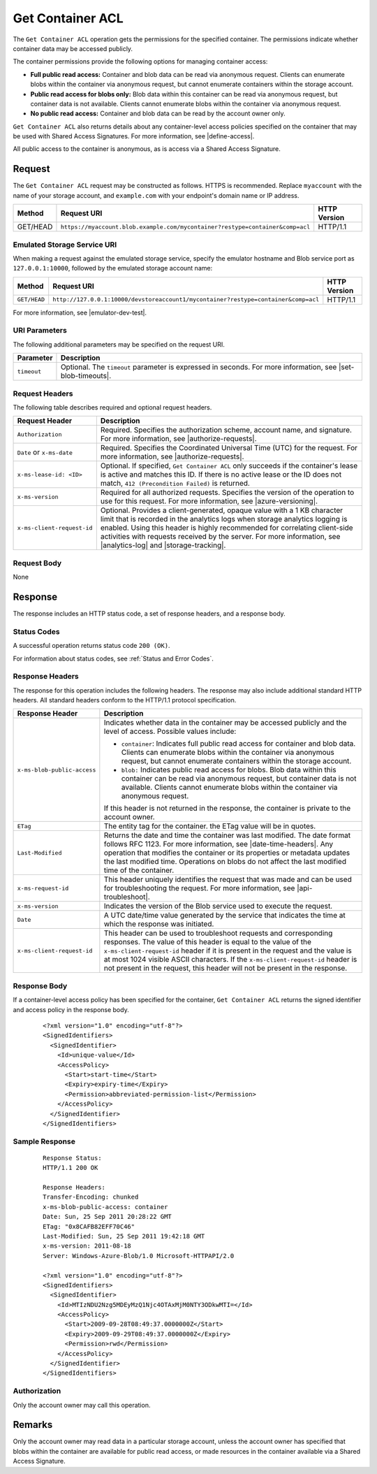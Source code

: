 .. _Get Container ACL:

Get Container ACL
=================

The ``Get Container ACL`` operation gets the permissions for the specified
container. The permissions indicate whether container data may be accessed
publicly.

The container permissions provide the following options for managing container
access:

-  **Full public read access:** Container and blob data can be read via anonymous
   request. Clients can enumerate blobs within the container via anonymous
   request, but cannot enumerate containers within the storage account.

-  **Public read access for blobs only:** Blob data within this container can be
   read via anonymous request, but container data is not available. Clients
   cannot enumerate blobs within the container via anonymous request.

-  **No public read access:** Container and blob data can be read by the account
   owner only.

``Get Container ACL`` also returns details about any container-level access
policies specified on the container that may be used with Shared Access
Signatures. For more information, see |define-access|.

All public access to the container is anonymous, as is access via a Shared
Access Signature.

Request
-------

The ``Get Container ACL`` request may be constructed as follows.  HTTPS is
recommended. Replace ``myaccount`` with the name of your storage account, and
``example.com`` with your endpoint's domain name or IP address.

.. tabularcolumns:: lll
.. table::

   +----------+-------------------------------------------------------------------------------+--------------+
   | Method   | Request URI                                                                   | HTTP Version |
   +==========+===============================================================================+==============+
   | GET/HEAD | ``https://myaccount.blob.example.com/mycontainer?restype=container&comp=acl`` | HTTP/1.1     |
   +----------+-------------------------------------------------------------------------------+--------------+
   
Emulated Storage Service URI
~~~~~~~~~~~~~~~~~~~~~~~~~~~~

When making a request against the emulated storage service, specify the emulator
hostname and Blob service port as ``127.0.0.1:10000``, followed by the emulated
storage account name:

.. tabularcolumns:: lll
.. table::

   +--------------+------------------------------------------------------------------------------------+--------------+
   | Method       | Request URI                                                                        | HTTP Version |
   +==============+====================================================================================+==============+
   | ``GET/HEAD`` | ``http://127.0.0.1:10000/devstoreaccount1/mycontainer?restype=container&comp=acl`` | HTTP/1.1     |
   +--------------+------------------------------------------------------------------------------------+--------------+

For more information, see |emulator-dev-test|.

URI Parameters
~~~~~~~~~~~~~~

The following additional parameters may be specified on the request URI.

=========== ===========================================================================================================
Parameter   Description
=========== ===========================================================================================================
``timeout`` Optional. The ``timeout`` parameter is expressed in seconds. For more information, see |set-blob-timeouts|.
=========== ===========================================================================================================

Request Headers
~~~~~~~~~~~~~~~

The following table describes required and optional request headers.

.. tabularcolumns:: ll
.. table::

   +----------------------------+----------------------------------------------------+
   | Request Header             | Description                                        |
   +============================+====================================================+
   | ``Authorization``          | Required. Specifies the authorization scheme,      |
   |                            | account name, and signature. For more information, |
   |                            | see |authorize-requests|.                          |
   +----------------------------+----------------------------------------------------+
   | ``Date`` or ``x-ms-date``  | Required. Specifies the Coordinated Universal Time |
   |                            | (UTC) for the request. For more information, see   |
   |                            | |authorize-requests|.                              |
   +----------------------------+----------------------------------------------------+
   | ``x-ms-lease-id: <ID>``    | Optional. If specified, ``Get Container ACL`` only |
   |                            | succeeds if the container's lease is  active and   |
   |                            | matches this ID. If there is no active lease or    |
   |                            | the ID does not match,                             |
   |                            | ``412 (Precondition Failed)`` is returned.         |
   +----------------------------+----------------------------------------------------+
   | ``x-ms-version``           | Required for all authorized requests. Specifies    |
   |                            | the version of the operation to use for this       |
   |                            | request. For more information, see                 |
   |                            | |azure-versioning|.                                |
   +----------------------------+----------------------------------------------------+
   | ``x-ms-client-request-id`` | Optional. Provides a client-generated, opaque      |
   |                            | value with a 1 KB character limit that is recorded |
   |                            | in the analytics logs when storage analytics       |
   |                            | logging is enabled. Using this header is highly    |
   |                            | recommended for correlating client-side activities |
   |                            | with requests received by the server. For more     |
   |                            | information, see |analytics-log| and               |
   |                            | |storage-tracking|.                                |
   +----------------------------+----------------------------------------------------+

Request Body
~~~~~~~~~~~~

None

Response
--------

The response includes an HTTP status code, a set of response headers, and a
response body.

Status Codes
~~~~~~~~~~~~

A successful operation returns status code ``200 (OK)``.

For information about status codes, see :ref:`Status and Error Codes`.

Response Headers
~~~~~~~~~~~~~~~~

The response for this operation includes the following headers. The response may
also include additional standard HTTP headers. All standard headers conform to
the HTTP/1.1 protocol specification.

.. tabularcolumns:: ll
.. table::

   +-----------------------------------+---------------------------------------+
   | Response Header                   | Description                           |
   +===================================+=======================================+
   | ``x-ms-blob-public-access``       | Indicates whether data in the         |
   |                                   | container may be accessed             |
   |                                   | publicly and the level of access.     |
   |                                   | Possible values include:              |
   |                                   |                                       |
   |                                   | - ``container``: Indicates full       |
   |                                   |   public read access for container    |
   |                                   |   and blob data. Clients can          |
   |                                   |   enumerate blobs within the          |
   |                                   |   container via anonymous request,    |
   |                                   |   but cannot enumerate containers     |
   |                                   |   within the storage account.         |
   |                                   | - ``blob:`` Indicates public read     |
   |                                   |   access for blobs. Blob data         |
   |                                   |   within this container can be read   |
   |                                   |   via anonymous request, but          |
   |                                   |   container data is not available.    |
   |                                   |   Clients cannot enumerate blobs      |
   |                                   |   within the container via            |
   |                                   |   anonymous request.                  |
   |                                   |                                       |
   |                                   | If this header is not returned in     |
   |                                   | the response, the container is        |
   |                                   | private to the account owner.         |
   +-----------------------------------+---------------------------------------+
   | ``ETag``                          | The entity tag for the container.     |
   |                                   | the ETag value will be in quotes.     |
   +-----------------------------------+---------------------------------------+
   | ``Last-Modified``                 | Returns the date and time the         |
   |                                   | container was last modified. The      |
   |                                   | date format follows RFC 1123. For     |
   |                                   | more information, see                 |
   |                                   | |date-time-headers|.                  |
   |                                   | Any operation that modifies the       |
   |                                   | container or its properties or        |
   |                                   | metadata updates the last             |
   |                                   | modified time. Operations on          |
   |                                   | blobs do not affect the last          |
   |                                   | modified time of the container.       |
   +-----------------------------------+---------------------------------------+
   | ``x-ms-request-id``               | This header uniquely identifies       |
   |                                   | the request that was made and can     |
   |                                   | be used for troubleshooting the       |
   |                                   | request. For more information,        |
   |                                   | see |api-troubleshoot|.               |
   +-----------------------------------+---------------------------------------+
   | ``x-ms-version``                  | Indicates the version of the Blob     |
   |                                   | service used to execute the           |
   |                                   | request.                              |
   +-----------------------------------+---------------------------------------+
   | ``Date``                          | A UTC date/time value generated       |
   |                                   | by the service that indicates the     |
   |                                   | time at which the response was        |
   |                                   | initiated.                            |
   +-----------------------------------+---------------------------------------+
   | ``x-ms-client-request-id``        | This header can be used to            |
   |                                   | troubleshoot requests and             |
   |                                   | corresponding responses. The          |
   |                                   | value of this header is equal to      |
   |                                   | the value of the                      |
   |                                   | ``x-ms-client-request-id`` header     |
   |                                   | if it is present in the request       |
   |                                   | and the value is at most 1024         |
   |                                   | visible ASCII characters. If the      |
   |                                   | ``x-ms-client-request-id`` header     |
   |                                   | is not present in the request,        |
   |                                   | this header will not be present       |
   |                                   | in the response.                      |
   +-----------------------------------+---------------------------------------+

Response Body
~~~~~~~~~~~~~

If a container-level access policy has been specified for the container, ``Get
Container ACL`` returns the signed identifier and access policy in the response
body.

   ::

      <?xml version="1.0" encoding="utf-8"?>  
      <SignedIdentifiers>  
        <SignedIdentifier>  
          <Id>unique-value</Id>  
          <AccessPolicy>  
            <Start>start-time</Start>  
            <Expiry>expiry-time</Expiry>  
            <Permission>abbreviated-permission-list</Permission>  
          </AccessPolicy>  
        </SignedIdentifier>  
      </SignedIdentifiers>  

Sample Response
~~~~~~~~~~~~~~~

   ::

      Response Status:  
      HTTP/1.1 200 OK  
        
      Response Headers:  
      Transfer-Encoding: chunked  
      x-ms-blob-public-access: container  
      Date: Sun, 25 Sep 2011 20:28:22 GMT  
      ETag: "0x8CAFB82EFF70C46"  
      Last-Modified: Sun, 25 Sep 2011 19:42:18 GMT  
      x-ms-version: 2011-08-18  
      Server: Windows-Azure-Blob/1.0 Microsoft-HTTPAPI/2.0  
        
      <?xml version="1.0" encoding="utf-8"?>  
      <SignedIdentifiers>  
        <SignedIdentifier>   
          <Id>MTIzNDU2Nzg5MDEyMzQ1Njc4OTAxMjM0NTY3ODkwMTI=</Id>  
          <AccessPolicy>  
            <Start>2009-09-28T08:49:37.0000000Z</Start>  
            <Expiry>2009-09-29T08:49:37.0000000Z</Expiry>  
            <Permission>rwd</Permission>  
          </AccessPolicy>  
        </SignedIdentifier>  
      </SignedIdentifiers>  
        

Authorization
~~~~~~~~~~~~~

Only the account owner may call this operation.

Remarks
-------

Only the account owner may read data in a particular storage account, unless the
account owner has specified that blobs within the container are available for
public read access, or made resources in the container available via a Shared
Access Signature.

